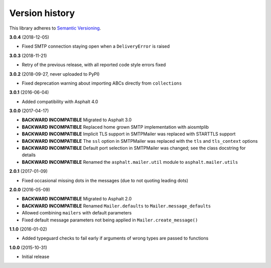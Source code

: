 Version history
===============

This library adheres to `Semantic Versioning <http://semver.org/>`_.

**3.0.4** (2018-12-05)

- Fixed SMTP connection staying open when a ``DeliveryError`` is raised

**3.0.3** (2018-11-21)

- Retry of the previous release, with all reported code style errors fixed

**3.0.2** (2018-09-27, never uploaded to PyPI)

- Fixed deprecation warning about importing ABCs directly from ``collections``

**3.0.1** (2016-06-04)

- Added compatibility with Asphalt 4.0

**3.0.0** (2017-04-17)

- **BACKWARD INCOMPATIBLE** Migrated to Asphalt 3.0
- **BACKWARD INCOMPATIBLE** Replaced home grown SMTP implementation with aiosmtplib
- **BACKWARD INCOMPATIBLE** Implicit TLS support in SMTPMailer was replaced with STARTTLS support
- **BACKWARD INCOMPATIBLE** The ``ssl`` option in SMTPMailer was replaced with the ``tls`` and
  ``tls_context`` options
- **BACKWARD INCOMPATIBLE** Default port selection in SMTPMailer was changed; see the class
  docstring for details
- **BACKWARD INCOMPATIBLE** Renamed the ``asphalt.mailer.util`` module to ``asphalt.mailer.utils``

**2.0.1** (2017-01-09)

- Fixed occasional missing dots in the messages (due to not quoting leading dots)

**2.0.0** (2016-05-09)

- **BACKWARD INCOMPATIBLE** Migrated to Asphalt 2.0
- **BACKWARD INCOMPATIBLE** Renamed ``Mailer.defaults`` to ``Mailer.message_defaults``
- Allowed combining ``mailers`` with default parameters
- Fixed default message parameters not being applied in ``Mailer.create_message()``

**1.1.0** (2016-01-02)

- Added typeguard checks to fail early if arguments of wrong types are passed to functions

**1.0.0** (2015-10-31)

- Initial release
